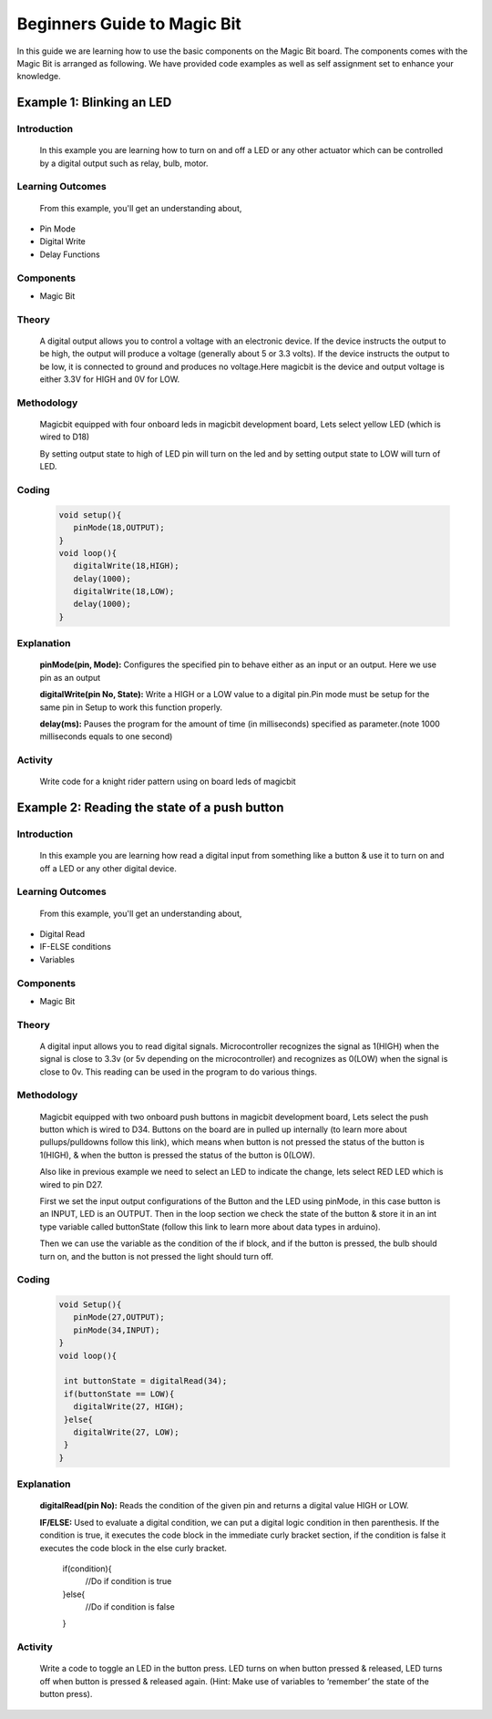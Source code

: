 ================
Beginners Guide to Magic Bit
================
In this guide we are learning how to use the basic components on the Magic Bit board. The components comes with the Magic Bit is arranged as following. We have provided code examples as well as self assignment set to enhance your knowledge.   

.. image:: https://github.com/magicbitlk/Magicbit-Arduino/raw/master/Resources/Layout.png


*************************
Example 1: Blinking an LED
*************************
Introduction
************
     In this example you are learning how to turn on and off a LED or any other actuator which can be controlled by a digital output such as relay, bulb, motor.

Learning Outcomes
*****************
 From this example, you'll get an understanding about,
-  Pin Mode
-  Digital Write
-  Delay Functions

Components
**********
- Magic Bit

Theory
**********
 A digital output allows you to control a voltage with an electronic device. If the device instructs the output to be high, the output will produce a voltage (generally about 5 or 3.3 volts). If the device instructs the output to be low, it is connected to ground and produces no voltage.Here magicbit is the device and output voltage is either 3.3V for HIGH and 0V for LOW.

Methodology
***********
 Magicbit equipped with four onboard leds in magicbit development board, Lets select yellow LED (which is wired to D18)

 .. image:: https://github.com/Ruwatech/docu-MagicBit/blob/master/Resources/image4.png?raw=true
 By setting output state to high of LED pin will turn on the led and by setting output state to LOW will turn of LED.

Coding
******
 .. code-block:: c

     void setup(){
	pinMode(18,OUTPUT);
     }
     void loop(){
	digitalWrite(18,HIGH);
	delay(1000);
	digitalWrite(18,LOW);
	delay(1000);
     }
Explanation
***********
 **pinMode(pin, Mode):** Configures the specified pin to behave either as an input or an output. Here we use pin as an output

 **digitalWrite(pin No, State):** Write a HIGH or a LOW value to a digital pin.Pin mode must be setup for the same pin in Setup to work this function properly.

 **delay(ms):** Pauses the program for the amount of time (in milliseconds) specified as parameter.(note 1000 milliseconds equals to one second)
Activity
***********
 Write code for a knight rider pattern using on board leds of magicbit



*************************
Example 2: Reading the state of a push button
*************************
Introduction
************
     In this example you are learning how read a digital input from something like a button & use it to turn on and off a LED or any other digital device.

Learning Outcomes
*****************
 From this example, you'll get an understanding about,
-  Digital Read
-  IF-ELSE conditions
-  Variables

Components
**********
- Magic Bit

Theory
**********
 A digital input allows you to read digital signals. Microcontroller recognizes the signal as 1(HIGH) when the signal is close to 3.3v (or 5v depending on the microcontroller) and recognizes as 0(LOW) when the signal is close to 0v. This reading can be used in the program to do various things.  

Methodology
***********
 Magicbit equipped with two onboard push buttons in magicbit development board, Lets select the push button which is wired to D34. Buttons on the board are in pulled up internally (to learn more about pullups/pulldowns follow this link), which means when button is not pressed the status of the button is 1(HIGH), & when the button is pressed the status of the button is 0(LOW).

 .. image:: https://github.com/Ruwatech/docu-MagicBit/blob/master/Resources/image7.png?raw=true
 Also like in previous example we need to select an LED to indicate the change, lets select RED LED which is wired to pin D27.

 First we set the input output configurations of the Button and the LED using pinMode, in this case button is an INPUT, LED is an OUTPUT.
 Then in the loop section we check the state of the button & store it in an int type variable called buttonState (follow this link to learn more about data types in arduino).

 Then we can use the variable as the condition of the if block, and if the button is pressed, the bulb should turn on, and the button is not pressed the light should turn off. 

Coding
******
 .. code-block:: c

     void Setup(){
	pinMode(27,OUTPUT);
	pinMode(34,INPUT);
     }
     void loop(){

      int buttonState = digitalRead(34);
      if(buttonState == LOW){
	digitalWrite(27, HIGH);
      }else{
	digitalWrite(27, LOW);
      }
     }

Explanation
***********
 **digitalRead(pin No):** Reads the condition of the given pin and returns a digital value HIGH or LOW.

 **IF/ELSE:** Used to evaluate a digital condition, we can put a digital logic condition in then parenthesis. If the condition is true, it executes the code block in the immediate curly bracket section, if the condition is false it executes the code block in the else curly bracket. 

  if(condition){
	//Do if condition is true
  }else{
	//Do if condition is false
  }


Activity
***********
 Write a code to toggle an LED in the button press. LED turns on when button pressed & released, LED turns off when button is pressed & released again. (Hint: Make use of variables to ‘remember’ the state of the button press). 
